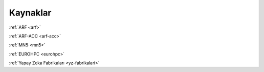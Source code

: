 .. _kaynaklar:

Kaynaklar
===================

:ref:`ARF <arf>`

:ref:`ARF-ACC <arf-acc>`

:ref:`MN5 <mn5>`

:ref:`EUROHPC <eurohpc>`

:ref:`Yapay Zeka Fabrikaları <yz-fabrikalari>`






